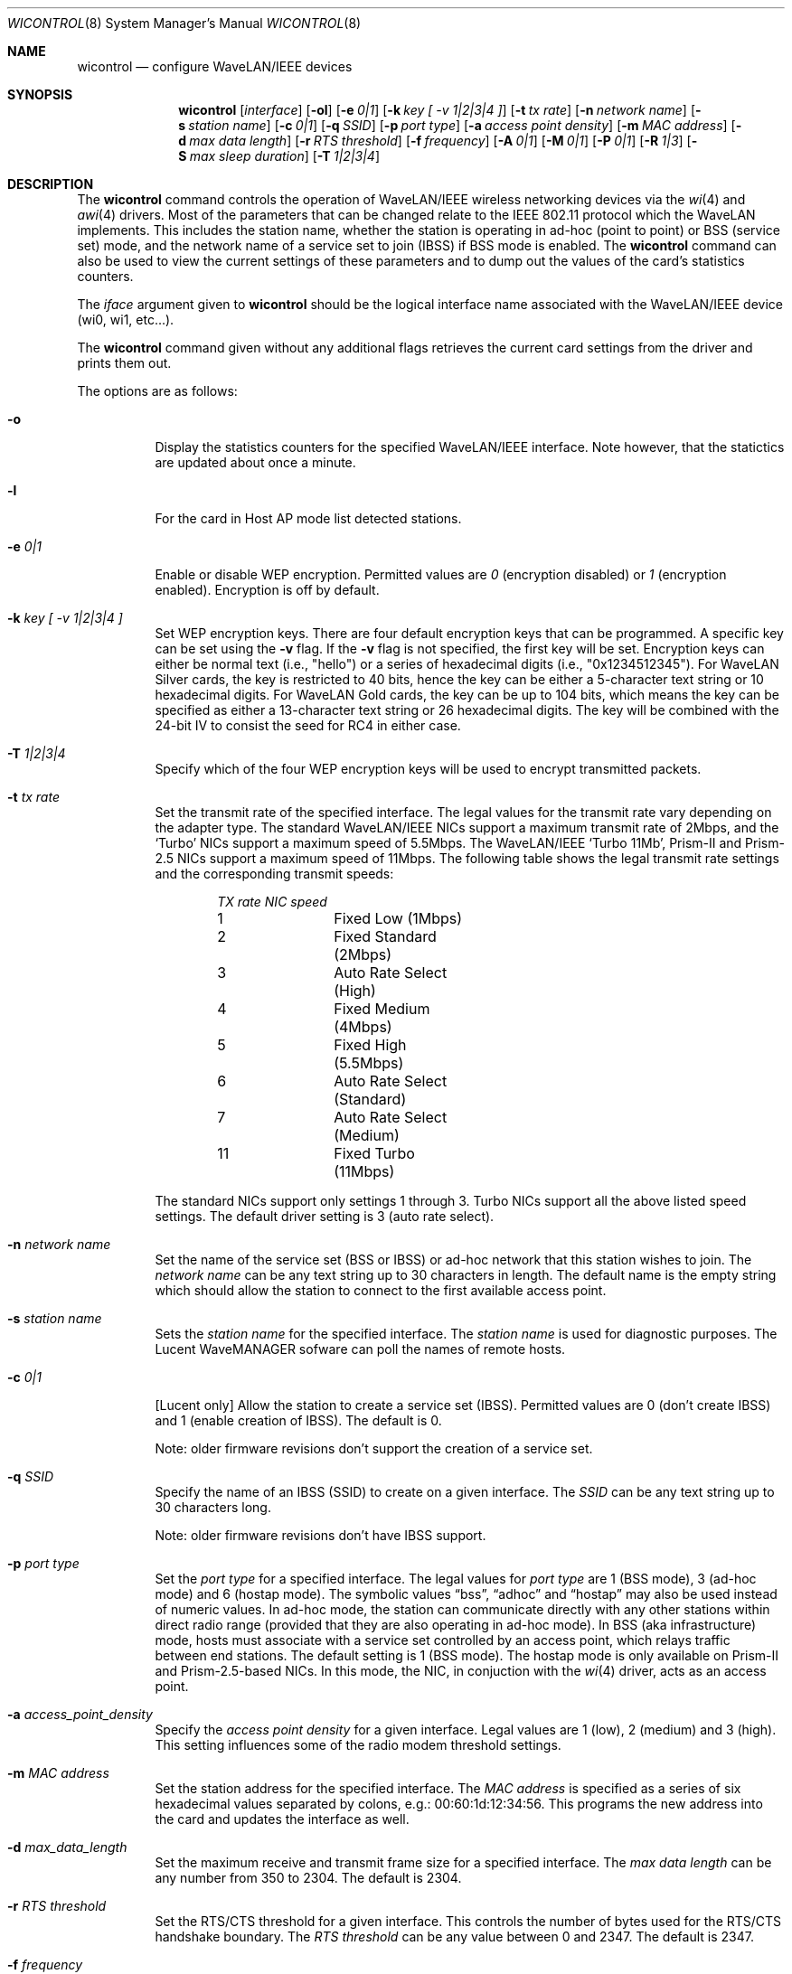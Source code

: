 .\"	$OpenBSD: src/sbin/wicontrol/Attic/wicontrol.8,v 1.29 2002/04/01 20:43:08 millert Exp $
.\"
.\" Copyright (c) 1997, 1998, 1999
.\"	Bill Paul <wpaul@ctr.columbia.edu> All rights reserved.
.\"
.\" Redistribution and use in source and binary forms, with or without
.\" modification, are permitted provided that the following conditions
.\" are met:
.\" 1. Redistributions of source code must retain the above copyright
.\"    notice, this list of conditions and the following disclaimer.
.\" 2. Redistributions in binary form must reproduce the above copyright
.\"    notice, this list of conditions and the following disclaimer in the
.\"    documentation and/or other materials provided with the distribution.
.\" 3. All advertising materials mentioning features or use of this software
.\"    must display the following acknowledgement:
.\"	This product includes software developed by Bill Paul.
.\" 4. Neither the name of the author nor the names of any co-contributors
.\"    may be used to endorse or promote products derived from this software
.\"   without specific prior written permission.
.\"
.\" THIS SOFTWARE IS PROVIDED BY Bill Paul AND CONTRIBUTORS ``AS IS'' AND
.\" ANY EXPRESS OR IMPLIED WARRANTIES, INCLUDING, BUT NOT LIMITED TO, THE
.\" IMPLIED WARRANTIES OF MERCHANTABILITY AND FITNESS FOR A PARTICULAR PURPOSE
.\" ARE DISCLAIMED.  IN NO EVENT SHALL Bill Paul OR THE VOICES IN HIS HEAD
.\" BE LIABLE FOR ANY DIRECT, INDIRECT, INCIDENTAL, SPECIAL, EXEMPLARY, OR
.\" CONSEQUENTIAL DAMAGES (INCLUDING, BUT NOT LIMITED TO, PROCUREMENT OF
.\" SUBSTITUTE GOODS OR SERVICES; LOSS OF USE, DATA, OR PROFITS; OR BUSINESS
.\" INTERRUPTION) HOWEVER CAUSED AND ON ANY THEORY OF LIABILITY, WHETHER IN
.\" CONTRACT, STRICT LIABILITY, OR TORT (INCLUDING NEGLIGENCE OR OTHERWISE)
.\" ARISING IN ANY WAY OUT OF THE USE OF THIS SOFTWARE, EVEN IF ADVISED OF
.\" THE POSSIBILITY OF SUCH DAMAGE.
.\"
.\"	$FreeBSD: wicontrol.8,v 1.6 1999/05/22 16:12:47 wpaul Exp $
.\"
.Dd June 7, 2001
.Dt WICONTROL 8
.Os
.Sh NAME
.Nm wicontrol
.Nd configure WaveLAN/IEEE devices
.Sh SYNOPSIS
.Nm wicontrol
.Op Ar interface
.Op Fl ol
.Op Fl e Ar 0|1
.Op Fl k Ar key "[ -v 1|2|3|4 ]"
.Op Fl t Ar tx rate
.Op Fl n Ar network name
.Op Fl s Ar station name
.Op Fl c Ar 0|1
.Op Fl q Ar SSID
.Op Fl p Ar port type
.Op Fl a Ar access point density
.Op Fl m Ar MAC address
.Op Fl d Ar max data length
.Op Fl r Ar RTS threshold
.Op Fl f Ar frequency
.Op Fl A Ar 0|1
.Op Fl M Ar 0|1
.Op Fl P Ar 0|1
.Op Fl R Ar 1|3
.Op Fl S Ar max sleep duration
.Op Fl T Ar 1|2|3|4
.Sh DESCRIPTION
The
.Nm
command controls the operation of WaveLAN/IEEE wireless networking
devices via the
.Xr wi 4
and
.Xr awi 4
drivers.
Most of the parameters that can be changed relate to the
IEEE 802.11 protocol which the WaveLAN implements.
This includes
the station name, whether the station is operating in ad-hoc (point
to point) or BSS (service set) mode, and the network name of a service
set to join (IBSS) if BSS mode is enabled.
The
.Nm
command can also be used to view the current settings of these parameters
and to dump out the values of the card's statistics counters.
.Pp
The
.Ar iface
argument given to
.Nm
should be the logical interface name associated with the WaveLAN/IEEE
device (wi0, wi1, etc...).
.Pp
The
.Nm
command given without any additional flags retrieves the current card
settings from the driver and prints them out.
.Pp
The options are as follows:
.Bl -tag -width Ds
.It Fl o
Display the statistics counters for the specified WaveLAN/IEEE
interface.
Note however, that the statictics are updated about once a minute.
.It Fl l
For the card in Host AP mode list detected stations.
.It Fl e Ar 0|1
Enable or disable WEP encryption.
Permitted values are
.Ar 0
(encryption disabled) or
.Ar 1
(encryption enabled).
Encryption is off by default.
.It Fl k Ar key "[ -v 1|2|3|4 ]"
Set WEP encryption keys.
There are four default encryption keys that can be programmed.
A specific key can be set using the
.Fl v
flag.
If the
.Fl v
flag is not specified, the first key will be set.
Encryption keys can either
be normal text (i.e., "hello") or a series of hexadecimal digits
(i.e., "0x1234512345").
For WaveLAN Silver cards, the key is
restricted to 40 bits, hence the key can be either a 5-character text string
or 10 hexadecimal digits.
For WaveLAN Gold cards, the key can be up to
104 bits, which means the key can be specified as either a 13-character
text string or 26 hexadecimal digits.
The key will be combined with the 24-bit IV to consist the seed
for RC4 in either case.
.It Fl T Ar 1|2|3|4
Specify which of the four WEP encryption keys will be used to encrypt
transmitted packets.
.It Fl t Ar tx rate
Set the transmit rate of the specified interface.
The legal values
for the transmit rate vary depending on the adapter type.
The standard WaveLAN/IEEE NICs support a maximum transmit rate of 2Mbps,
and the
.Sq Turbo
NICs support a maximum speed of 5.5Mbps.
The WaveLAN/IEEE
.Sq Turbo 11Mb ,
Prism-II and Prism-2.5
NICs support a maximum speed of 11Mbps.
The following table shows the legal transmit rate settings
and the corresponding transmit speeds:
.Bd -filled -offset indent
.Bl -column "TX rate " "NIC speed "
.Em "TX rate	NIC speed"
1	Fixed Low (1Mbps)
2	Fixed Standard (2Mbps)
3	Auto Rate Select (High)
4	Fixed Medium (4Mbps)
5	Fixed High (5.5Mbps)
6	Auto Rate Select (Standard)
7	Auto Rate Select (Medium)
11	Fixed Turbo (11Mbps)
.El
.Ed
.Pp
The standard NICs support only settings 1 through 3.
Turbo NICs support all the above listed speed settings.
The default driver setting is 3 (auto rate select).
.It Fl n Ar network name
Set the name of the service set (BSS or IBSS) or ad-hoc network
that this station wishes to join.
The
.Ar network name
can be any text string up to 30 characters in length.
The default name is the empty string which should allow
the station to connect to the first available access point.
.It Fl s Ar station name
Sets the
.Ar station name
for the specified interface.
The
.Ar station name
is used for diagnostic purposes.
The Lucent WaveMANAGER sofware can poll the names of remote hosts.
.It Fl c Ar 0|1
[Lucent only] Allow the station to create a service set (IBSS).
Permitted values are 0 (don't create IBSS) and 1 (enable creation of IBSS).
The default is 0.
.Pp
Note: older firmware revisions don't support the creation of a service set.
.It Fl q Ar SSID
Specify the name of an IBSS (SSID) to create on a given interface.
The
.Ar SSID
can be any text string up to 30 characters long.
.Pp
Note: older firmware revisions don't have IBSS support.
.It Fl p Ar port type
Set the
.Ar port type
for a specified interface.
The legal values for
.Ar port type
are 1 (BSS mode), 3 (ad-hoc mode) and 6 (hostap mode).
The symbolic values
.Dq bss ,
.Dq adhoc
and
.Dq hostap
may also be used instead of numeric values.
In ad-hoc mode, the station can communicate directly with any other
stations within direct radio range (provided that they are also
operating in ad-hoc mode).
In BSS (aka infrastructure) mode, hosts must associate with a service set
controlled by an access point, which relays traffic between end stations.
The default setting is 1 (BSS mode).
The hostap mode is only available on Prism-II and Prism-2.5-based NICs.
In this mode, the NIC, in conjuction with the
.Xr wi 4
driver, acts as an access point.
.It Fl a Ar access_point_density
Specify the
.Ar access point density
for a given interface.
Legal values are 1 (low), 2 (medium) and 3 (high).
This setting influences some of the radio modem threshold settings.
.It Fl m Ar MAC address
Set the station address for the specified interface.
The
.Ar MAC address
is specified as a series of six hexadecimal values separated by colons,
e.g.: 00:60:1d:12:34:56.
This programs the new address into the card and updates the interface as well.
.It Fl d Ar max_data_length
Set the maximum receive and transmit frame size for a specified interface.
The
.Ar max data length
can be any number from 350 to 2304.
The default is 2304.
.It Fl r Ar RTS threshold
Set the RTS/CTS threshold for a given interface.
This controls the number of bytes used for the RTS/CTS handshake boundary.
The
.Ar RTS threshold
can be any value between 0 and 2347.
The default is 2347.
.It Fl f Ar frequency
Set the radio frequency of a given interface.
The
.Ar frequency
should be specified as a channel ID as shown in the table below.
The list of available frequencies is dependent on radio regulations specified
by regional authorities.
Recognized regulatory authorities include
the FCC (United States), ETSI (Europe), France and Japan.
Frequencies in the table are specified in Mhz.
.Bd -filled -offset indent
.Bl -column "Channel ID " "FCC   " "ETSI   " "France " "Japan "
.Em "Channel	FCC	ETSI	France	Japan"
1	2412	2412	-	2412
2	2417	2417	-	2417
3	2422*	2422*	-	2422
4	2427	2427	-	2427
5	2432	2432	-	2432
6	2437	2437	-	2437
7	2442	2442	-	2442
8	2447	2447	-	2447
9	2452	2452	-	2452
10	2457*	2457	2457	2457
11	2462*	2462	2462*	2462
12	-	2467	2467	2467
13	-	2472	2472	2472
14	-	-	-	2484*
.El
.Ed
.Pp
If an illegal channel is specified, the
NIC will revert to its default channel, normally one of those indicated
above with a *.
Note that two stations must be set to the same channel in order to
communicate.
Note also that the channels do overlap; the bandwidth required for
each channel is about 20Mhz.
When using multiple channels in close proximity it is suggested
that channels be separated by at least 25Mhz.
In the US, this means that only channels 1, 6, and 11 may be used
simultaneously without interference.
.It Fl A Ar 1|2
[Prism2 only] Sets the authentication type for a given interface.
Permitted values are
.Ar 1
(Open System Authentication) or
.Ar 2
(Shared Key Authentication).
The default is 1.
.Pp
Note: It is not valid to enable Shared Key Authentication
when no valid WEP keys have been defined.
.It Fl M Ar 0|1
Enable or disable
.Dq microwave oven robustness
on a given interface.
When enabled, smaller packets are used to reduce the impact of
consumer microwave ovens that operate in the 2.4Ghz frequency range.
This option may also be useful when there are 2.4Ghz cordless
telephones in the area.
Only works in BSS mode and requires access point support.
Requires Lucent firmware version >= 7.28.
.It Fl P Ar 0|1
Enable or disable power management on a given interface.
Enabling power management uses an alternating sleep/wake protocol to help
conserve power on mobile stations, at the cost of some increased
receive latency.
Power management is off by default.
Note that power management requires the cooperation of an access
point in order to function; it is not functional in ad-hoc mode.
Also, power management is only implemented in Lucent WavePOINT
firmware version 2.03 or later, and in WaveLAN PCMCIA adapter
firmware 2.00 or later.
Older revisions will silently ignore the power management setting.
Legal values for this parameter are 0 (off) and 1 (on).
.It Fl R Ar 1|3
Enable or disable roaming function on a given interface.
The legal values are
.Ar 1
(Roaming handled by firmware) and
.Ar 3
(Roaming Disabled).
The default is 1.
.It Fl S Ar max sleep interval
Specify the sleep interval to use when power management is enabled.
The
.Ar max sleep interval
is specified in milliseconds.
The default is 100.
.El
.Sh SEE ALSO
.Xr awi 4 ,
.Xr an 4 ,
.Xr ancontrol 8 ,
.Xr wi 4 ,
.Xr hostname.if 8 ,
.Xr ifconfig 8
.Sh HISTORY
The
.Nm
command first appeared in
.Fx 3.0 .
.Sh AUTHORS
The
.Nm
command was written by
.An Bill Paul Aq wpaul@ctr.columbia.edu .
